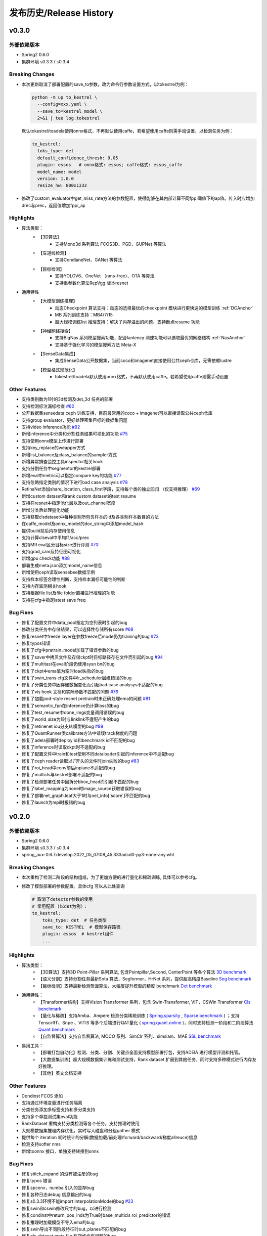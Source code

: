 发布历史/Release History
========================

v0.3.0
-------

外部依赖版本
^^^^^^^^^^^^

* Spring2 0.6.0
* 集群环境 s0.3.3 / s0.3.4

Breaking Changes
^^^^^^^^^^^^^^^^

* 本次更新取消了部署配置的save_to参数，改为命令行参数设置方式，以tokestrel为例：

  .. code-block:: bash

    python -m up to_kestrel \
      --config=xxx.yaml \
      --save_to=kestrel_model \
      2>&1 | tee log.tokestrel

  默认tokestrel/toadela使用onnx格式，不再默认使用caffe，若希望使用caffe则需手动设置，以检测任务为例：

  .. code-block:: yaml

    to_kestrel:
      toks_type: det
      default_confidence_thresh: 0.05
      plugin: essos   # onnx格式: essos; caffe格式: essos_caffe
      model_name: model
      version: 1.0.0
      resize_hw: 800x1333

* 修改了custom_evaluator中get_miss_rate方法的参数配置，使得能够在其内部计算不同fppi阈值下的ap值。传入时应增加drec与prec，返回值增加fppi_ap

Highlights
^^^^^^^^^^

* 算法类型：
    * 【3D算法】
        * 支持Mono3d 系列算法 FCOS3D、PGD、GUPNet 等算法
    * 【车道线检测】
        * 支持CondlaneNet、GANet 等算法
    * 【目标检测】
        * 支持YOLOV6、OneNet （nms-free）、OTA 等算法
        * 支持重参数化算法RepVgg 版本resnet

* 通用特性
    * 【大模型训练推理】
        * 动态Checkpoint 算法支持：动态的选择最优的checkpoint 模块进行更快速的模型训练 :ref:`DCAnchor`
        * MB 系列训练支持：MB4/7/15
        * 超大规模训练list 推理支持：解决了内存溢出的问题、支持断点resume 功能
    * 【神经网络搜索】
        * 支持BigNas 系列模型搜索功能，配合lantency 测速功能可以选取最优的网络结构 :ref:`NasAnchor`
        * 支持基于强化学习的模型搜索方法 Meta-X
    * 【SenseData集成】
        * 集成SenseData公开数据集，当前coco和imagenet直接使用公共ceph仓库，无需依赖lustre
    * 【模型格式规范化】
        * tokestrel/toadela默认使用onnx格式，不再默认使用caffe。若希望使用caffe则需手动设置

Other Features
^^^^^^^^^^^^^^

* 支持类别数为1时的3d检测及det_3d 任务的部署
* 支持检测标注漏标检查 `#80 <https://gitlab.bj.sensetime.com/spring2/united-perception/-/issues/80>`_
* 公开数据集sensedata ceph 训练支持，目前最常用的coco + imagenet可以直接读取公共ceph仓库
* 支持group evaluator，更好处理密集目标的数据集问题
* 支持video inference功能 `#92 <https://gitlab.bj.sensetime.com/spring2/united-perception/-/issues/92>`_
* 新增inference中分类和分割任务结果可视化的功能 `#75 <https://gitlab.bj.sensetime.com/spring2/united-perception/-/issues/75>`_
* 支持使用onnx模型上传进行部署
* 支持key_replace的weapper方式
* 新增list_balance及class_balance的sampler方式
* 新增异常排查监控工具inspector相关hook
* 支持分割任务中segmentor的kestrel部署
* 新增eval中metric可以指定compare key的功能 `#77 <https://gitlab.bj.sensetime.com/spring2/united-perception/-/issues/77>`_
* 支持忽略指定类别的情况下进行bad case analysis `#78 <https://gitlab.bj.sensetime.com/spring2/united-perception/-/issues/78>`_
* RetinaNet添加share_location, class_first字段，支持每个类的独立回归 （仅支持推理） `#69 <https://gitlab.bj.sensetime.com/spring2/united-perception/-/issues/69>`_
* 新增custom dataset和rank custom dataset的test resume
* 支持在resnet中指定池化层以及out_channel宽度
* 新增分类后处理量化功能
* 支持获取clsdataset中每种类别所包含样本的id及各类别样本数目的方法
* 在caffe_model及onnx_model的doc_string中添加model_hash
* 提供build前后内存使用信息
* 支持计算clseval中平均f1/acc/prec
* 支持MR eval区分目标size进行评测 `#70 <https://gitlab.bj.sensetime.com/spring2/united-perception/-/issues/70>`_
* 支持grad_cam及特征图可视化
* 新增gpu check功能 `#88 <https://gitlab.bj.sensetime.com/spring2/united-perception/-/issues/88>`_
* 部署生成meta.json添加model_name信息
* 新增使用ceph读取sensebee数据示例
* 支持样本标签合理性判断，支持样本漏标可能性的判断
* 支持内存监测相关hook
* 支持根据file list及file folder直接进行推理的功能
* 支持在cfg中指定latest save freq


Bug Fixes
^^^^^^^^^

* 修复了配置文件中data_pool指定为空列表时引起的bug
* 修改分类任务中存储结果，可以选择性存储所有score `#68 <https://gitlab.bj.sensetime.com/spring2/united-perception/-/issues/68>`_
* 修复resnet中freeze layer在参数freeze后mode仍为training的bug `#73 <https://gitlab.bj.sensetime.com/spring2/united-perception/-/issues/73>`_
* 修复typos错误
* 修复了cfg中pretrain_model加载了错误参数的bug
* 修复了saver中拷贝文件及存储ckpt时目标路径存在文件而引起的bug `#94 <https://gitlab.bj.sensetime.com/spring2/united-perception/-/issues/94>`_
* 修复了multitast在eval阶段仍使用sysn bn的bug
* 修复了ckpt中ema值为空时load失败的bug
* 修复了swin_trans cfg文件中lr_scheduler层级错误的bug
* 修复了分类任务中因存储数据变化而引起bad case analysys不适配的bug
* 修复了vis hook 文档和实际参数不匹配的问题 `#76 <https://gitlab.bj.sensetime.com/spring2/united-perception/-/issues/76>`_
* 修复了加载pod-style resnet pretrain时未正确处理ema的问题 `#81 <https://gitlab.bj.sensetime.com/spring2/united-perception/-/issues/81>`_
* 修复了semantic_fpn在inference仍计算loss的bug
* 修复了test_resume中done_imgs变量调用错误的bug
* 修复了world_size为1时与linklink不适配产生的bug
* 修复了retinenet iou分支转模型的bug `#89 <https://gitlab.bj.sensetime.com/spring2/united-perception/-/issues/89>`_
* 修复了QuantRunner类calibrate方法中错误track梯度的问题
* 修复了adela部署时deploy id和benchmark id不匹配的bug
* 修复了inference时读取ckpt时不适配的bug
* 修复了配置文件中train和test使用不同dataloader引起的inference中不适配bug
* 修复了ceph reader读取以‘/’开头的文件时join失败的bug `#83 <https://gitlab.bj.sensetime.com/spring2/united-perception/-/issues/83>`_
* 修复了roi_head中conv前后inplane不适配的bug
* 修复了multicls与kestrel部署不适配的bug
* 修复了检测部署任务中因拆分bbox_head而引起不匹配的bug
* 修复了label_mapping为none时image_source获取错误的bug
* 修复了部署net_graph.leaf大于1时与net_info['score']不匹配的bug
* 修复了launch为mpi时报错的bug


v0.2.0
-------

外部依赖版本
^^^^^^^^^^^^

* Spring2 0.6.0
* 集群环境 s0.3.3 / s0.3.4
* spring_aux-0.6.7.develop.2022_05_07t08_45.333adcd0-py3-none-any.whl

Breaking Changes
^^^^^^^^^^^^^^^^

* 本次重构了检测二阶段的结构组成，为了更加方便的进行量化和稀疏训练, 具体可以参考cfg。
* 修改了模型部署的参数配置。具体cfg 可以从此处查询

  .. code-block:: bash
         
    # 取消了detector参数的使用
    # 常用配置 (以det为例)：
    to_kestrel:
        toks_type: det  # 任务类型
        save_to: KESTREL  # 模型保存路径
        plugin: essos  # kestrel组件
        ...

Highlights
^^^^^^^^^^

* 算法类型：
    * 【3D算法】支持3D Point-Pillar 系列算法, 包含Pointpillar,Second, CenterPoint 等各个算法 `3D benchmark <https://gitlab.bj.sensetime.com/spring2/united-perception/-/blob/master/benchmark/3d_detection_benchmark.md>`_
    * 【语义分割】支持分割任务最新Sota 算法，Segformer，HrNet 系列，提供超高精度Baseline `Seg benchmark <https://gitlab.bj.sensetime.com/spring2/united-perception/-/blob/master/benchmark/semantic_benchmark.md>`_
    * 【目标检测】支持最新检测蒸馏算法，大幅度提升模型的精度 benchmark `Det benchmark <https://gitlab.bj.sensetime.com/spring2/united-perception/-/blob/master/benchmark/distillation.md>`_

* 通用特性：
    * 【Transformer结构】支持Vision Transformer 系列，包含 Swin-Transformer, VIT，CSWin Transformer `Cls benchmark <https://gitlab.bj.sensetime.com/spring2/united-perception/-/blob/master/benchmark/classification_benchmark.md>`_
    * 【量化与稀疏】支持Amba、Ampere 检测分类稀疏训练 ( `Spring.sparsity <https://confluence.sensetime.com/pages/viewpage.action?pageId=407432119>`_ , `Sparse benchmark <http://spring.sensetime.com/docs/sparsity/benchmark/ObjectDetection/Benchmark.html>`_ )  ；支持TensorRT、Snpe 、VITIS 等多个后端进行QAT量化 ( `spring.quant.online <https://mqbench.readthedocs.io/en/latest/?badge=latest>`_ )，同时支持检测一阶段和二阶段算法 `Quant benchmark <https://gitlab.bj.sensetime.com/spring2/united-perception/-/blob/master/benchmark/quant_benchmark.md>`_
    * 【自监督算法】支持自监督算法, MOCO 系列、SimClr 系列、simsiam、MAE `SSL benchmark <https://gitlab.bj.sensetime.com/spring2/united-perception/-/blob/master/benchmark/ssl_benchmark.md>`_

* 易用工具：
    * 【部署打包自动化】检测、分类、分割、关键点全面支持模型部署打包，支持ADElA 进行模型评测和托管。
    * 【大数据集训练】超大规模数据集训练和测试支持，Rank dataset 扩展到其他任务，同时支持多种模式进行内存友好推理。
    * 【其他】英文文档支持

Other Features
^^^^^^^^^^^^^^

* Condinst FCOS 添加
* 支持通过环境变量进行任务隔离
* 分类任务添加多标签支持和多分类支持
* 支持多个单独测试集eval功能 
* RankDataset 重构支持分类检测等各个任务，支持推理时使用
* 大规模数据集推理内存优化，实时写入磁盘和分组gather 模式
* 提供每个 iteration 耗时统计的分解(数据加载/前处理/forward/backward/梯度allreuce)信息
* 检测支持softer nms
* 新增toonnx 接口，单独支持转换到onnx

Bug Fixes
^^^^^^^^^

* 修复stitch_expand 的没有被注册的bug
* 修复typos 错误
* 修复spconv，numba 引入的显存bug
* 修复各种日志debug 信息输出的bug
* 修复s0.3.3环境不能import InterpolationMode的bug `#23 <https://gitlab.bj.sensetime.com/spring2/united-perception/-/issues/23>`_
* 修复swin和cswin修改尺寸的bug，以进行检测
* 修复condinst中return_pos_inds为True时base_multicls roi_predictor的错误
* 修复推理时加载模型不导入ema的bug
* 修复swin导出不同阶段特征时out_planes不匹配的bug
* 修复cls_dataset meta file 有空格会有问题的bug
* 修复了fp16 grad clipping 的bug
* 修复了推理时有syncbn 报错的bug `#33 <https://gitlab.bj.sensetime.com/spring2/united-perception/-/issues/33>`_
* 修复了单卡测试没有finalize的bug
* 修复了dist 后端出现的一些不适配的bug
* 修复了to kestrel需要初始化linklink与dataset的bug `#22 <https://gitlab.bj.sensetime.com/spring2/united-perception/-/issues/22>`_
* 修复了模型部署不适配不包含post_process的网络结构的bug
* 修复了部署时不能加载ema模型的bug
* 修复了torch_sigmoid_focal_loss设置不同类别alpha的bug
* 支持kitti evaluator自动保存性能最优的模型
* 修复了损失函数不包含模块前缀的bug `#19 <https://gitlab.bj.sensetime.com/spring2/united-perception/-/issues/19>`_
* 修改了adela部署方式，不需要生成release.json
* 修复了gdbp测速不支持多batch size输入的bug
* 支持adela部署设置nart配置参数 `#44 <https://gitlab.bj.sensetime.com/spring2/united-perception/-/issues/44>`_
* 修复了RetinaHead with IoU部署的bug
* 修复了time logger读取环境变量的bug `#57 <https://gitlab.bj.sensetime.com/spring2/united-perception/-/issues/57>`_

Breaking Changes
^^^^^^^^^^^^^^^^

* 本次重构了检测二阶段的结构组成，为了更加方便的进行量化和稀疏训练。具体 `Faster R-CNN <https://gitlab.bj.sensetime.com/spring2/united-perception/-/tree/master/configs/det/faster_rcnn>`_ 可以从此处查询。
* 修改了模型部署的参数配置。具体 `Deploy <https://gitlab.bj.sensetime.com/spring2/united-perception/-/tree/master/configs/det/deploy>`_ 可以从此处查询。
    * 取消了detector参数的使用
    * 常用配置 (以det为例)：
        to_kestrel:
          toks_type: det  # 任务类型
          save_to: KESTREL  # 模型保存路径
          plugin: essos  # kestrel组件

v0.1.0
-------

Hightlights
^^^^^^^^^^^^^^^^^^^^^

* 高精度可部署的Baseline，完备的模型生产流程，使用Adela 直接部署模型并进行精度评测。
* 统一的训练任务接口，支持检测，分类，关键点，语义分割等多个任务单独和联合训练。
* 兼容POD 和Prototype 等框架训练的checkpoint 导入，无痛迁移。
* Plugin 开发模式，支持用户自定义模块
* 简便的模型蒸馏方式。
* 统一的训练环境，提供了简便的模型训练接口，用户只需注册少量模块完成新任务训练。
* 统一的文件读取接口，支持ceph + lustre 等各种读取后端。
